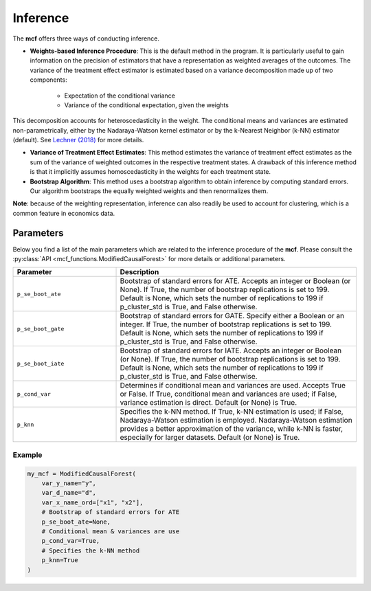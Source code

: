 Inference
=========

The **mcf** offers three ways of conducting inference. 

- **Weights-based Inference Procedure**: This is the default method in the program. It is particularly useful to gain information on the precision of estimators that have a representation as weighted averages of the outcomes. The variance of the treatment effect estimator is estimated based on a variance decomposition made up of two components:

   - Expectation of the conditional variance
   - Variance of the conditional expectation, given the weights

This decomposition accounts for heteroscedasticity in the weight. The conditional means and variances are estimated non-parametrically, either by the Nadaraya-Watson kernel estimator or by the k-Nearest Neighbor (k-NN) estimator (default). See `Lechner (2018) <https://doi.org/10.48550/arXiv.1812.09487>`_ for more details.

- **Variance of Treatment Effect Estimates**: This method estimates the variance of treatment effect estimates as the sum of the variance of weighted outcomes in the respective treatment states. A drawback of this inference method is that it implicitly assumes homoscedasticity in the weights for each treatment state.


- **Bootstrap Algorithm**: This method uses a bootstrap algorithm to obtain inference by computing standard errors. Our algorithm bootstraps the equally weighted weights and then renormalizes them.


**Note**: because of the weighting representation, inference can also readily be used to account for clustering, which is a common feature in economics data.


Parameters 
------------------------

Below you find a list of the main parameters which are related to the inference procedure of the **mcf**. Please consult the :py:class:`API <mcf_functions.ModifiedCausalForest>` for more details or additional parameters. 

.. list-table:: 
   :widths: 30 70
   :header-rows: 1

   * - Parameter
     - Description
   * - ``p_se_boot_ate``
     - Bootstrap of standard errors for ATE. Accepts an integer or Boolean (or None). If True, the number of bootstrap replications is set to 199. Default is None, which sets the number of replications to 199 if p_cluster_std is True, and False otherwise.
   * - ``p_se_boot_gate``
     - Bootstrap of standard errors for GATE. Specify either a Boolean or an integer. If True, the number of bootstrap replications is set to 199. Default is None, which sets the number of replications to 199 if p_cluster_std is True, and False otherwise.
   * - ``p_se_boot_iate``
     - Bootstrap of standard errors for IATE. Accepts an integer or Boolean (or None). If True, the number of bootstrap replications is set to 199. Default is None, which sets the number of replications to 199 if p_cluster_std is True, and False otherwise.
   * - ``p_cond_var``
     - Determines if conditional mean and variances are used. Accepts True or False. If True, conditional mean and variances are used; if False, variance estimation is direct. Default (or None) is True.
   * - ``p_knn``
     - Specifies the k-NN method. If True, k-NN estimation is used; if False, Nadaraya-Watson estimation is employed. Nadaraya-Watson estimation provides a better approximation of the variance, while k-NN is faster, especially for larger datasets. Default (or None) is True.


Example
~~~~~~~~~

.. code-block:: python

    my_mcf = ModifiedCausalForest(
        var_y_name="y",
        var_d_name="d",
        var_x_name_ord=["x1", "x2"],
        # Bootstrap of standard errors for ATE
        p_se_boot_ate=None,
        # Conditional mean & variances are use
        p_cond_var=True, 
        # Specifies the k-NN method
        p_knn=True 
    )

